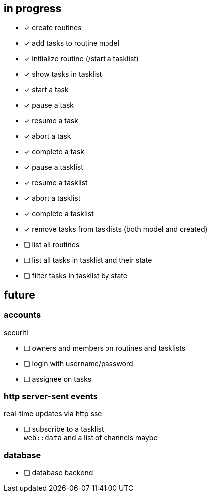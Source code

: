== in progress

- [x] create routines
- [x] add tasks to routine model
- [x] initialize routine (/start a tasklist)
- [x] show tasks in tasklist
- [x] start a task
- [x] pause a task
- [x] resume a task
- [x] abort a task
- [x] complete a task
- [x] pause a tasklist
- [x] resume a tasklist
- [x] abort a tasklist
- [x] complete a tasklist
- [x] remove tasks from tasklists (both model and created)
- [ ] list all routines
- [ ] list all tasks in tasklist and their state
- [ ] filter tasks in tasklist by state

== future

=== accounts

securiti

- [ ] owners and members on routines and tasklists
- [ ] login with username/password
- [ ] assignee on tasks

=== http server-sent events

real-time updates via http sse

- [ ] subscribe to a tasklist +
      `+web::data+` and a list of channels maybe

=== database

- [ ] database backend
